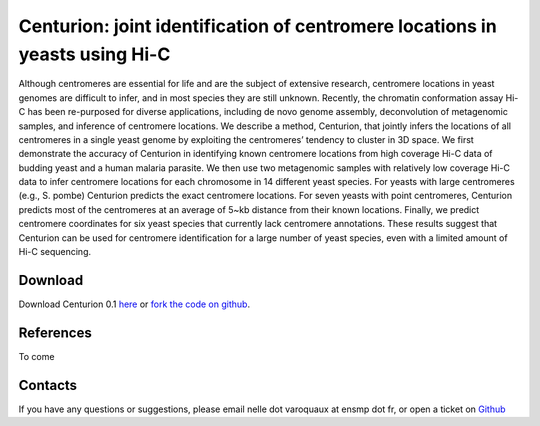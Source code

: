 .. Paris documentation master file, created by
   sphinx-quickstart on Mon Mar 31 17:17:03 2014.
   You can adapt this file completely to your liking, but it should at least
   contain the root `toctree` directive.

================================================================================
Centurion: joint identification of centromere locations in yeasts using Hi-C
================================================================================


Although centromeres are essential for life and are the subject of extensive
research, centromere locations in yeast genomes are difficult to infer, and in
most species they are still unknown. Recently, the chromatin conformation
assay Hi-C has been re-purposed for diverse applications, including de novo
genome assembly, deconvolution of metagenomic samples, and inference of
centromere locations. We describe a method, Centurion, that jointly infers the
locations of all centromeres in a single yeast genome by exploiting the
centromeres’ tendency to cluster in 3D space. We first demonstrate the
accuracy of Centurion in identifying known centromere locations from high
coverage Hi-C data of budding yeast and a human malaria parasite. We then use
two metagenomic samples with relatively low coverage Hi-C data to infer
centromere locations for each chromosome in 14 different yeast species. For
yeasts with large centromeres (e.g., S. pombe) Centurion predicts the exact
centromere locations. For seven yeasts with point centromeres, Centurion
predicts most of the centromeres at an average of 5~kb distance from their
known locations. Finally, we predict centromere coordinates for six yeast
species that currently lack centromere annotations. These results suggest that
Centurion can be used for centromere identification for a large number of
yeast species, even with a limited amount of Hi-C sequencing.

Download
========

Download Centurion 0.1 `here
<https://github.com/hiclib/centurion/archive/v0.0.1.tar.gz>`_
or `fork the code on github <https://github.com/hiclib/centurion/>`_.

References
==========

To come

Contacts
========

If you have any questions or suggestions, please email nelle dot varoquaux at
ensmp dot fr, or open a ticket on `Github
<https://github.com/hiclib/centurion/issues>`_
